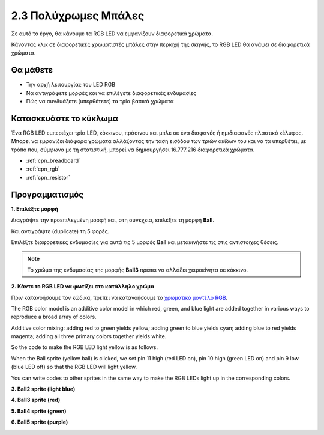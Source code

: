 .. _colorful_ball:

2.3 Πολύχρωμες Μπάλες
=====================

Σε αυτό το έργο, θα κάνουμε τα RGB LED να εμφανίζουν διαφορετικά χρώματα.

Κάνοντας κλικ σε διαφορετικές χρωματιστές μπάλες στην περιοχή της σκηνής, το RGB LED θα ανάψει σε διαφορετικά χρώματα.

.. image:: img/4_color.png

Θα μάθετε
---------------------

- Την αρχή λειτουργίας του LED RGB
- Να αντιγράφετε μορφές και να επιλέγετε διαφορετικές ενδυμασίες
- Πώς να συνδυάζετε (υπερθέτετε) τα τρία βασικά χρώματα


Κατασκευάστε το κύκλωμα
---------------------

Ένα RGB LED εμπεριέχει τρία LED, κόκκινου, πράσινου και μπλε σε ένα διαφανές ή ημιδιαφανές πλαστικό κέλυφος. Μπορεί να εμφανίζει διάφορα χρώματα αλλάζοντας την τάση εισόδου των τριών ακίδων του και να τα υπερθέτει, με τρόπο που, σύμφωνα με τη στατιστική, μπορεί να δημιουργήσει 16.777.216 διαφορετικά χρώματα.

.. image:: img/4_rgb.png
    :width: 300

.. image:: img/circuit/rgb_circuit.png

* :ref:`cpn_breadboard`
* :ref:`cpn_rgb`
* :ref:`cpn_resistor`


Προγραμματισμός
------------------

**1. Επιλέξτε μορφή**


Διαγράψτε την προεπιλεγμένη μορφή και, στη συνέχεια, επιλέξτε τη μορφή **Ball**.

.. image:: img/4_ball.png

Και αντιγράψτε (duplicate) τη 5 φορές.

.. image:: img/4_duplicate_ball.png

Επιλέξτε διαφορετικές ενδυμασίες για αυτά τις 5 μορφές **Ball** και μετακινήστε τις στις αντίστοιχες θέσεις.

.. note::

    Το χρώμα της ενδυμασίας της μορφής **Ball3** πρέπει να αλλάξει χειροκίνητα σε κόκκινο.
.. image:: img/4_rgb1.png
    :width: 800

**2. Κάντε το RGB LED να φωτίζει στο κατάλληλο χρώμα**

Πριν κατανοήσουμε τον κώδικα, πρέπει να κατανοήσουμε το `χρωματικό μοντέλο RGB <https://el.wikipedia.org/wiki/RGB>`_.

The RGB color model is an additive color model in which red, green, and blue light are added together in various ways to reproduce a broad array of colors. 

Additive color mixing: adding red to green yields yellow; adding green to blue yields cyan; adding blue to red yields magenta; adding all three primary colors together yields white.

.. image:: img/4_rgb_addition.png
  :width: 400

So the code to make the RGB LED light yellow is as follows.

.. image:: img/4_yellow.png


When the Ball sprite (yellow ball) is clicked, we set pin 11 high (red LED on), pin 10 high (green LED on) and pin 9 low (blue LED off) so that the RGB LED will light yellow.

You can write codes to other sprites in the same way to make the RGB LEDs light up in the corresponding colors.

**3. Ball2 sprite (light blue)**

.. image:: img/4_blue.png

**4. Ball3 sprite (red)**

.. image:: img/4_red.png

**5. Ball4 sprite (green)**

.. image:: img/4_green.png

**6. Ball5 sprite (purple)**

.. image:: img/4_purple.png



